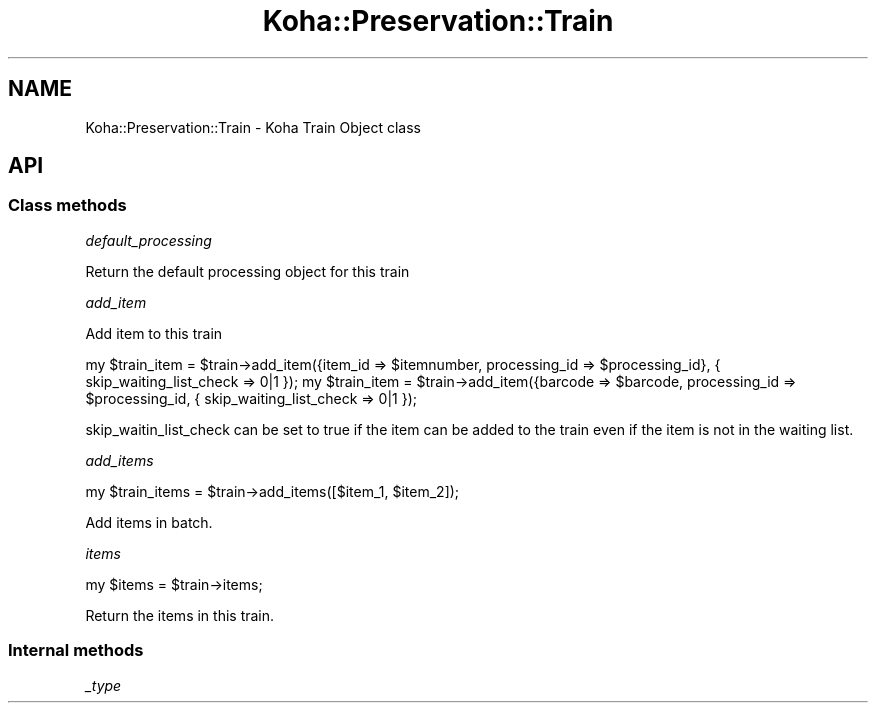 .\" Automatically generated by Pod::Man 4.14 (Pod::Simple 3.40)
.\"
.\" Standard preamble:
.\" ========================================================================
.de Sp \" Vertical space (when we can't use .PP)
.if t .sp .5v
.if n .sp
..
.de Vb \" Begin verbatim text
.ft CW
.nf
.ne \\$1
..
.de Ve \" End verbatim text
.ft R
.fi
..
.\" Set up some character translations and predefined strings.  \*(-- will
.\" give an unbreakable dash, \*(PI will give pi, \*(L" will give a left
.\" double quote, and \*(R" will give a right double quote.  \*(C+ will
.\" give a nicer C++.  Capital omega is used to do unbreakable dashes and
.\" therefore won't be available.  \*(C` and \*(C' expand to `' in nroff,
.\" nothing in troff, for use with C<>.
.tr \(*W-
.ds C+ C\v'-.1v'\h'-1p'\s-2+\h'-1p'+\s0\v'.1v'\h'-1p'
.ie n \{\
.    ds -- \(*W-
.    ds PI pi
.    if (\n(.H=4u)&(1m=24u) .ds -- \(*W\h'-12u'\(*W\h'-12u'-\" diablo 10 pitch
.    if (\n(.H=4u)&(1m=20u) .ds -- \(*W\h'-12u'\(*W\h'-8u'-\"  diablo 12 pitch
.    ds L" ""
.    ds R" ""
.    ds C` ""
.    ds C' ""
'br\}
.el\{\
.    ds -- \|\(em\|
.    ds PI \(*p
.    ds L" ``
.    ds R" ''
.    ds C`
.    ds C'
'br\}
.\"
.\" Escape single quotes in literal strings from groff's Unicode transform.
.ie \n(.g .ds Aq \(aq
.el       .ds Aq '
.\"
.\" If the F register is >0, we'll generate index entries on stderr for
.\" titles (.TH), headers (.SH), subsections (.SS), items (.Ip), and index
.\" entries marked with X<> in POD.  Of course, you'll have to process the
.\" output yourself in some meaningful fashion.
.\"
.\" Avoid warning from groff about undefined register 'F'.
.de IX
..
.nr rF 0
.if \n(.g .if rF .nr rF 1
.if (\n(rF:(\n(.g==0)) \{\
.    if \nF \{\
.        de IX
.        tm Index:\\$1\t\\n%\t"\\$2"
..
.        if !\nF==2 \{\
.            nr % 0
.            nr F 2
.        \}
.    \}
.\}
.rr rF
.\" ========================================================================
.\"
.IX Title "Koha::Preservation::Train 3pm"
.TH Koha::Preservation::Train 3pm "2025-09-25" "perl v5.32.1" "User Contributed Perl Documentation"
.\" For nroff, turn off justification.  Always turn off hyphenation; it makes
.\" way too many mistakes in technical documents.
.if n .ad l
.nh
.SH "NAME"
Koha::Preservation::Train \- Koha Train Object class
.SH "API"
.IX Header "API"
.SS "Class methods"
.IX Subsection "Class methods"
\fIdefault_processing\fR
.IX Subsection "default_processing"
.PP
Return the default processing object for this train
.PP
\fIadd_item\fR
.IX Subsection "add_item"
.PP
Add item to this train
.PP
my \f(CW$train_item\fR = \f(CW$train\fR\->add_item({item_id => \f(CW$itemnumber\fR, processing_id => \f(CW$processing_id\fR}, { skip_waiting_list_check => 0|1 });
my \f(CW$train_item\fR = \f(CW$train\fR\->add_item({barcode => \f(CW$barcode\fR, processing_id => \f(CW$processing_id\fR, { skip_waiting_list_check => 0|1 });
.PP
skip_waitin_list_check can be set to true if the item can be added to the train even if the item is not in the waiting list.
.PP
\fIadd_items\fR
.IX Subsection "add_items"
.PP
my \f(CW$train_items\fR = \f(CW$train\fR\->add_items([$item_1, \f(CW$item_2\fR]);
.PP
Add items in batch.
.PP
\fIitems\fR
.IX Subsection "items"
.PP
my \f(CW$items\fR = \f(CW$train\fR\->items;
.PP
Return the items in this train.
.SS "Internal methods"
.IX Subsection "Internal methods"
\fI_type\fR
.IX Subsection "_type"
